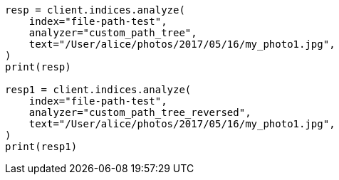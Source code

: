// This file is autogenerated, DO NOT EDIT
// analysis/tokenizers/pathhierarchy-tokenizer.asciidoc:328

[source, python]
----
resp = client.indices.analyze(
    index="file-path-test",
    analyzer="custom_path_tree",
    text="/User/alice/photos/2017/05/16/my_photo1.jpg",
)
print(resp)

resp1 = client.indices.analyze(
    index="file-path-test",
    analyzer="custom_path_tree_reversed",
    text="/User/alice/photos/2017/05/16/my_photo1.jpg",
)
print(resp1)
----
